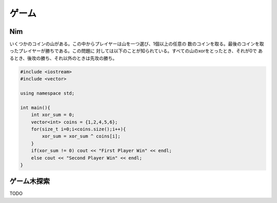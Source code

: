 ######################
ゲーム
######################

****************************************
Nim
****************************************

いくつかのコインの山がある。この中からプレイヤーは山を一つ選び、1個以上の任意の
数のコインを取る。最後のコインを取ったプレイヤーが勝ちである。この問題に
対しては以下のことが知られている。すべての山のxorをとったとき、それが0で
あるとき、後攻の勝ち、それ以外のときは先攻の勝ち。

.. code-block:: cpp

    #include <iostream>
    #include <vector>

    using namespace std;

    int main(){
        int xor_sum = 0;
        vector<int> coins = {1,2,4,5,6};
        for(size_t i=0;i<coins.size();i++){
            xor_sum = xor_sum ^ coins[i];
        }
        if(xor_sum != 0) cout << "First Player Win" << endl;
        else cout << "Second Player Win" << endl;
    }


****************************************
ゲーム木探索
****************************************

TODO
